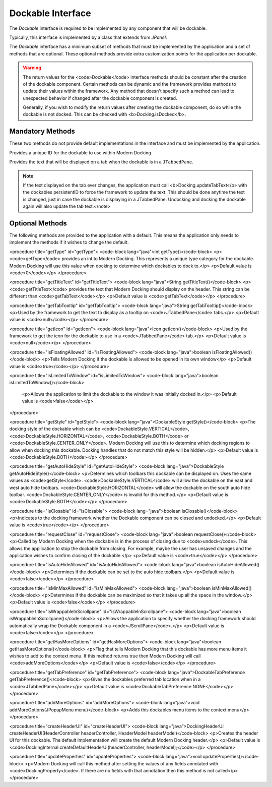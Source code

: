 ==================
Dockable Interface
==================

The `Dockable` interface is required to be implemented by any component that will be dockable.

Typically, this interface is implemented by a class that extends from `JPanel`.

The `Dockable` interface has a minimum subset of methods that must be implemented by the application and a set of methods that are optional.
These optional methods provide extra customization points for the application per dockable.

.. warning::
    The return values for the <code>Dockable</code> interface methods should be constant after the creation of the dockable component.
    Certain methods can be dynamic and the framework provides methods to update their values within the framework. Any method that doesn't specify such
    a method can lead to unexpected behavior if changed after the dockable component is created.

    Generally, if you wish to modify the return values after creating the dockable component, do so while the dockable is not docked. This can be checked with <b>Docking.isDocked</b>.

-----------------
Mandatory Methods
-----------------

These two methods do not provide default implementations in the interface and must be implemented by the application.

.. code-block:: java
    String persistentID()

Provides a unique ID for the dockable to use within Modern Docking

.. code-block:: java
    getTabText

Provides the text that will be displayed on a tab when the dockable is in a ``JTabbedPane``.

.. note::
    If the text displayed on the tab ever changes, the application must call <b>Docking.updateTabText</b> with the dockables persistentID to force the framework to update the text. This should be done anytime the text is changed, just in case the dockable is displaying in a JTabbedPane. Undocking and docking the dockable again will also update the tab text.</note>

----------------
Optional Methods
----------------

The following methods are provided to the application with a default. This means the application only needs to implement the methods
if it wishes to change the default.

<procedure title="getType" id="getType">
<code-block lang="java">int getType()</code-block>
<p><code>getType</code> provides an int to Modern Docking. This represents a unique type category for the dockable. Modern Docking will use this value when docking to determine which dockables to dock to.</p>
<p>Default value is <code>0</code></p>
</procedure>

<procedure title="getTitleText" id="getTitleText">
<code-block lang="java">String getTitleText()</code-block>
<p><code>getTitleText</code> provides the text that Modern Docking should display on the header. This string can be different than <code>getTabText</code></p>
<p>Default value is <code>getTabText</code></p>
</procedure>

<procedure title="getTabTooltip" id="getTabTooltip">
<code-block lang="java">String getTabTooltip()</code-block>
<p>Used by the framework to get the text to display as a tooltip on <code>JTabbedPane</code> tabs.</p>
<p>Default value is <code>null</code></p>
</procedure>

<procedure title="getIcon" id="getIcon">
<code-block lang="java">Icon getIcon()</code-block>
<p>Used by the framework to get the icon for the dockable to use in a <code>JTabbedPane</code> tab.</p>
<p>Default value is <code>null</code></p>
</procedure>

<procedure title="isFloatingAllowed" id="isFloatingAllowed">
<code-block lang="java">boolean isFloatingAllowed()</code-block>
<p>Tells Modern Docking if the dockable is allowed to be opened in its own window</p>
<p>Default value is <code>true</code></p>
</procedure>

<procedure title="isLimitedToWindow" id="isLimitedToWindow">
<code-block lang="java">boolean isLimitedToWindow()</code-block>
   <p>Allows the application to limit the dockable to the window it was initially docked in.</p>
   <p>Default value is <code>false</code></p>
</procedure>

<procedure title="getStyle" id="getStyle">
<code-block lang="java">DockableStyle getStyle()</code-block>
<p>The docking style of the dockable which can be <code>DockableStyle.VERTICAL</code>, <code>DockableStyle.HORIZONTAL</code>, <code>DockableStyle.BOTH</code> or <code>DockableStyle.CENTER_ONLY</code>. Modern Docking will use this to determine which docking regions to allow when docking this dockable. Docking handles that do not match this style will be hidden.</p>
<p>Default value is <code>DockableStyle.BOTH</code></p>
</procedure>

<procedure title="getAutoHideStyle" id="getAutoHideStyle">
<code-block lang="java">DockableStyle getAutoHideStyle()</code-block>
<p>Determines which toolbars this dockable can be displayed on. Uses the same values as <code>getStyle</code>. <code>DockableStyle.VERTICAL</code> will allow the dockable on the east and west auto hide toolbars. <code>DockableStyle.HORIZONTAL</code> will allow the dockable on the south auto hide toolbar. <code>DockableStyle.CENTER_ONLY</code> is invalid for this method.</p>
<p>Default value is <code>DockableStyle.BOTH</code></p>
</procedure>

<procedure title="isClosable" id="isClosable">
<code-block lang="java">boolean isClosable()</code-block>
<p>Indicates to the docking framework whether the Dockable component can be closed and undocked.</p>
<p>Default value is <code>true</code></p>
</procedure>

<procedure title="requestClose" id="requestClose">
<code-block lang="java">boolean requestClose()</code-block>
<p>Called by Modern Docking when the dockable is in the process of closing due to <code>undock</code>. This allows the application to stop the dockable from closing. For example, maybe the user has unsaved changes and the application wishes to confirm closing of the dockable.</p>
<p>Default value is <code>true</code></p>
</procedure>

<procedure title="isAutoHideAllowed" id="isAutoHideAllowed">
<code-block lang="java">boolean isAutoHideAllowed()</code-block>
<p>Determines if the dockable can be set to the auto hide toolbars.</p>
<p>Default value is <code>false</code></p>
</procedure>

<procedure title="isMinMaxAllowed" id="isMinMaxAllowed">
<code-block lang="java">boolean isMinMaxAllowed()</code-block>
<p>Determines if the dockable can be maximized so that it takes up all the space in the window.</p>
<p>Default value is <code>false</code></p>
</procedure>

<procedure title="isWrappableInScrollpane" id="isWrappableInScrollpane">
<code-block lang="java">boolean isWrappableInScrollpane()</code-block>
<p>Allows the application to specify whether the docking framework should automatically wrap the Dockable component in a <code>JScrollPane</code>.</p>
<p>Default value is <code>false</code></p>
</procedure>

<procedure title="getHasMoreOptions" id="getHasMoreOptions">
<code-block lang="java">boolean getHasMoreOptions()</code-block>
<p>Flag that tells Modern Docking that this dockable has more menu items it wishes to add to the context menu. If this method returns true then Modern Docking will call <code>addMoreOptions</code></p>
<p>Default value is <code>false</code></p>
</procedure>

<procedure title="getTabPreference" id="getTabPreference">
<code-block lang="java">DockableTabPreference getTabPreference()</code-block>
<p>Gives the dockables preferred tab location when in a <code>JTabbedPane</code></p>
<p>Default value is <code>DockableTabPreference.NONE</code></p>
</procedure>

<procedure title="addMoreOptions" id="addMoreOptions">
<code-block lang="java">void addMoreOptions(JPopupMenu menu)</code-block>
<p>Adds this dockables menu items to the context menu</p>
</procedure>

<procedure title="createHeaderUI" id="createHeaderUI">
<code-block lang="java">DockingHeaderUI createHeaderUI(HeaderController headerController, HeaderModel headerModel)</code-block>
<p>Creates the header UI for this dockable. The default implementation will create the default Modern Docking header.</p>
<p>Default value is <code>DockingInternal.createDefaultHeaderUI(headerController, headerModel);</code></p>
</procedure>

<procedure title="updateProperties" id="updateProperties">
<code-block lang="java">void updateProperties()</code-block>
<p>Modern Docking will call this method after setting the values of any fields annotated with <code>DockingProperty</code>. If there are no fields with that annotation then this method is not called</p>
</procedure>